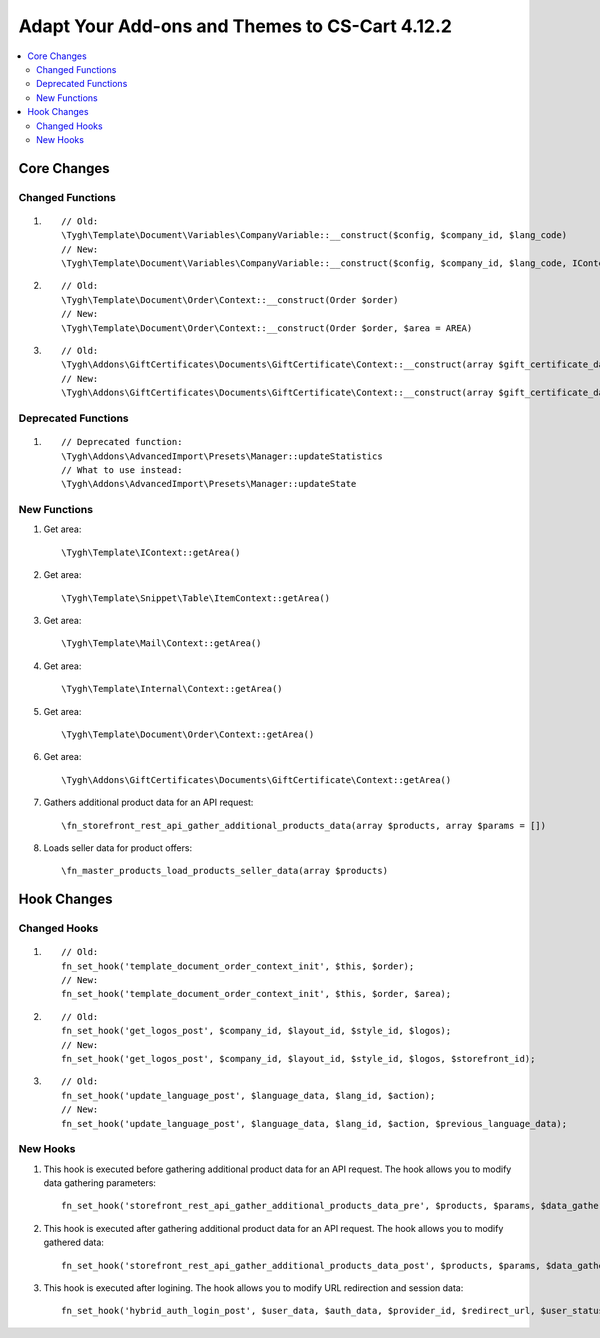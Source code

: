***********************************************
Adapt Your Add-ons and Themes to CS-Cart 4.12.2
***********************************************

.. contents::
    :local:
    :backlinks: none
	
Core Changes
============

Changed Functions
+++++++++++++++++

#.

   ::

     // Old:
     \Tygh\Template\Document\Variables\CompanyVariable::__construct($config, $company_id, $lang_code)
     // New:
     \Tygh\Template\Document\Variables\CompanyVariable::__construct($config, $company_id, $lang_code, IContext $context)

#.

    ::
      
      // Old:
      \Tygh\Template\Document\Order\Context::__construct(Order $order)
      // New:
      \Tygh\Template\Document\Order\Context::__construct(Order $order, $area = AREA)

#.

    ::	
      
      // Old:
      \Tygh\Addons\GiftCertificates\Documents\GiftCertificate\Context::__construct(array $gift_certificate_data, $lang_code)
      // New:
      \Tygh\Addons\GiftCertificates\Documents\GiftCertificate\Context::__construct(array $gift_certificate_data, $lang_code, $area = AREA)
	  
Deprecated Functions
++++++++++++++++++++

#. ::

       // Deprecated function:
       \Tygh\Addons\AdvancedImport\Presets\Manager::updateStatistics
       // What to use instead:
       \Tygh\Addons\AdvancedImport\Presets\Manager::updateState

New Functions
+++++++++++++

#. Get area::

	 \Tygh\Template\IContext::getArea()

#. Get area::

	 \Tygh\Template\Snippet\Table\ItemContext::getArea()
	 
#. Get area::

	 \Tygh\Template\Mail\Context::getArea() 
	 
#. Get area::

	 \Tygh\Template\Internal\Context::getArea() 

#. Get area::

	 \Tygh\Template\Document\Order\Context::getArea() 
	 
#. Get area::

	 \Tygh\Addons\GiftCertificates\Documents\GiftCertificate\Context::getArea() 
	 
#. Gathers additional product data for an API request::

	 \fn_storefront_rest_api_gather_additional_products_data(array $products, array $params = []) 
	 
#. Loads seller data for product offers::

	 \fn_master_products_load_products_seller_data(array $products) 

Hook Changes
============

Changed Hooks
+++++++++++++

#. ::
      
      // Old:
      fn_set_hook('template_document_order_context_init', $this, $order);
      // New:
      fn_set_hook('template_document_order_context_init', $this, $order, $area);

#. ::
      
      // Old:
      fn_set_hook('get_logos_post', $company_id, $layout_id, $style_id, $logos);
      // New:
      fn_set_hook('get_logos_post', $company_id, $layout_id, $style_id, $logos, $storefront_id);

#. ::
      
      // Old:
      fn_set_hook('update_language_post', $language_data, $lang_id, $action);
      // New:
      fn_set_hook('update_language_post', $language_data, $lang_id, $action, $previous_language_data);

New Hooks
+++++++++

#. This hook is executed before gathering additional product data for an API request. The hook allows you to modify data gathering parameters::

     fn_set_hook('storefront_rest_api_gather_additional_products_data_pre', $products, $params, $data_gather_params);

#. This hook is executed after gathering additional product data for an API request. The hook allows you to modify gathered data::

     fn_set_hook('storefront_rest_api_gather_additional_products_data_post', $products, $params, $data_gather_params);
	 
#. This hook is executed after logining. The hook allows you to modify URL redirection and session data::

	 fn_set_hook('hybrid_auth_login_post', $user_data, $auth_data, $provider_id, $redirect_url, $user_status);
